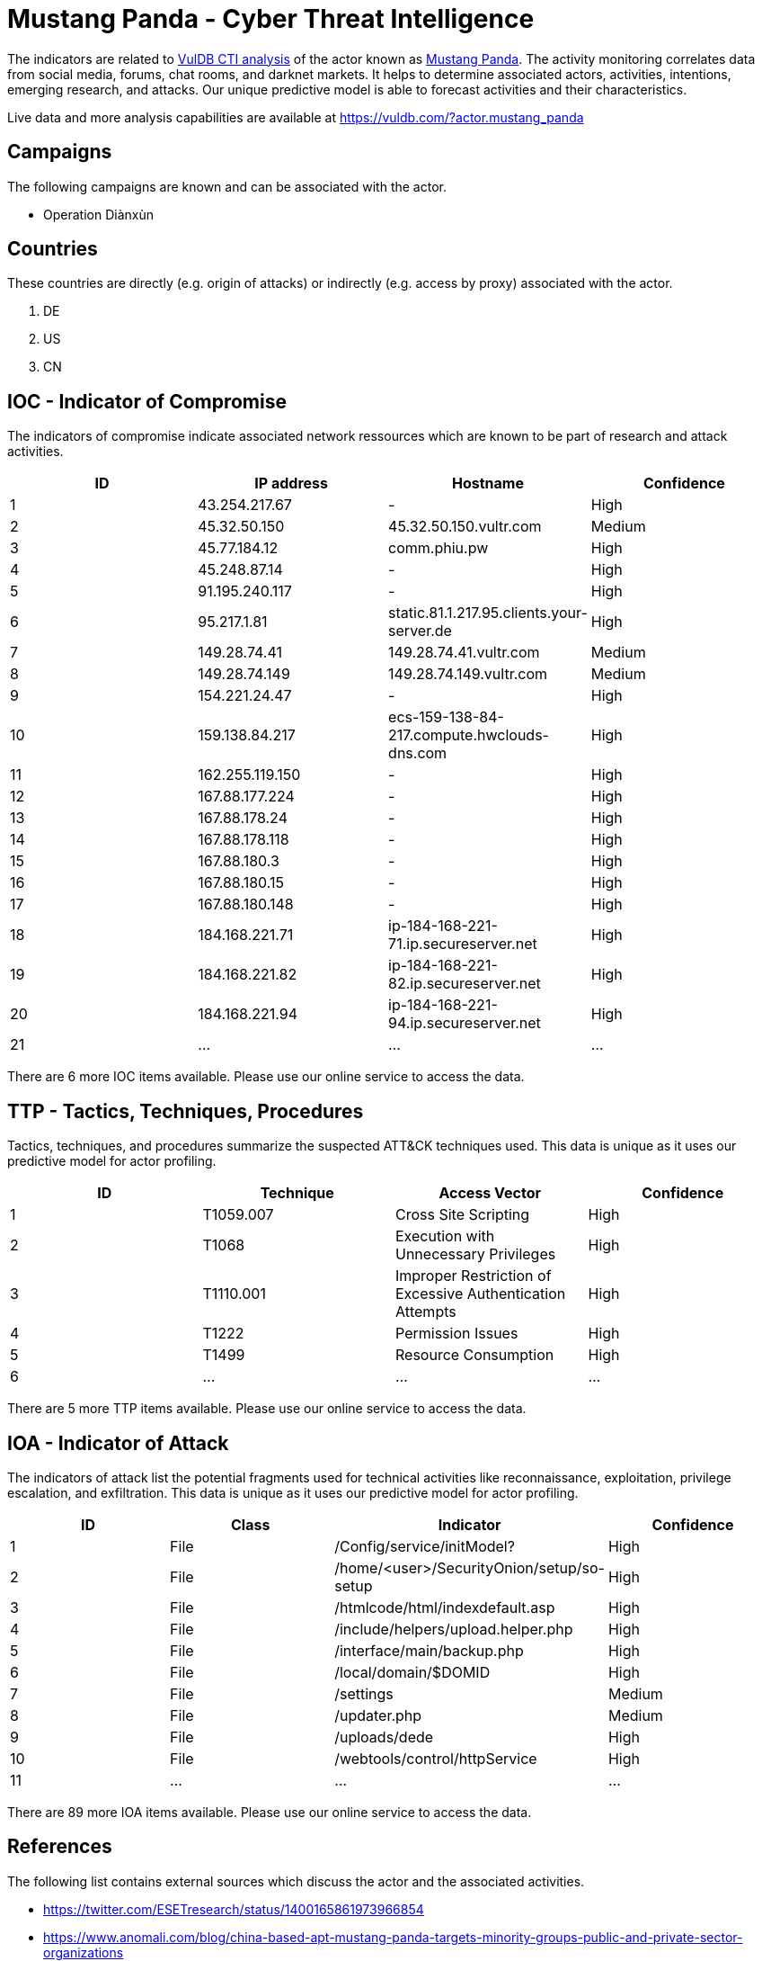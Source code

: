 = Mustang Panda - Cyber Threat Intelligence

The indicators are related to https://vuldb.com/?doc.cti[VulDB CTI analysis] of the actor known as https://vuldb.com/?actor.mustang_panda[Mustang Panda]. The activity monitoring correlates data from social media, forums, chat rooms, and darknet markets. It helps to determine associated actors, activities, intentions, emerging research, and attacks. Our unique predictive model is able to forecast activities and their characteristics.

Live data and more analysis capabilities are available at https://vuldb.com/?actor.mustang_panda

== Campaigns

The following campaigns are known and can be associated with the actor.

- Operation Diànxùn

== Countries

These countries are directly (e.g. origin of attacks) or indirectly (e.g. access by proxy) associated with the actor.

. DE
. US
. CN

== IOC - Indicator of Compromise

The indicators of compromise indicate associated network ressources which are known to be part of research and attack activities.

[options="header"]
|========================================
|ID|IP address|Hostname|Confidence
|1|43.254.217.67|-|High
|2|45.32.50.150|45.32.50.150.vultr.com|Medium
|3|45.77.184.12|comm.phiu.pw|High
|4|45.248.87.14|-|High
|5|91.195.240.117|-|High
|6|95.217.1.81|static.81.1.217.95.clients.your-server.de|High
|7|149.28.74.41|149.28.74.41.vultr.com|Medium
|8|149.28.74.149|149.28.74.149.vultr.com|Medium
|9|154.221.24.47|-|High
|10|159.138.84.217|ecs-159-138-84-217.compute.hwclouds-dns.com|High
|11|162.255.119.150|-|High
|12|167.88.177.224|-|High
|13|167.88.178.24|-|High
|14|167.88.178.118|-|High
|15|167.88.180.3|-|High
|16|167.88.180.15|-|High
|17|167.88.180.148|-|High
|18|184.168.221.71|ip-184-168-221-71.ip.secureserver.net|High
|19|184.168.221.82|ip-184-168-221-82.ip.secureserver.net|High
|20|184.168.221.94|ip-184-168-221-94.ip.secureserver.net|High
|21|...|...|...
|========================================

There are 6 more IOC items available. Please use our online service to access the data.

== TTP - Tactics, Techniques, Procedures

Tactics, techniques, and procedures summarize the suspected ATT&CK techniques used. This data is unique as it uses our predictive model for actor profiling.

[options="header"]
|========================================
|ID|Technique|Access Vector|Confidence
|1|T1059.007|Cross Site Scripting|High
|2|T1068|Execution with Unnecessary Privileges|High
|3|T1110.001|Improper Restriction of Excessive Authentication Attempts|High
|4|T1222|Permission Issues|High
|5|T1499|Resource Consumption|High
|6|...|...|...
|========================================

There are 5 more TTP items available. Please use our online service to access the data.

== IOA - Indicator of Attack

The indicators of attack list the potential fragments used for technical activities like reconnaissance, exploitation, privilege escalation, and exfiltration. This data is unique as it uses our predictive model for actor profiling.

[options="header"]
|========================================
|ID|Class|Indicator|Confidence
|1|File|/Config/service/initModel?|High
|2|File|/home/<user>/SecurityOnion/setup/so-setup|High
|3|File|/htmlcode/html/indexdefault.asp|High
|4|File|/include/helpers/upload.helper.php|High
|5|File|/interface/main/backup.php|High
|6|File|/local/domain/$DOMID|High
|7|File|/settings|Medium
|8|File|/updater.php|Medium
|9|File|/uploads/dede|High
|10|File|/webtools/control/httpService|High
|11|...|...|...
|========================================

There are 89 more IOA items available. Please use our online service to access the data.

== References

The following list contains external sources which discuss the actor and the associated activities.

* https://twitter.com/ESETresearch/status/1400165861973966854
* https://www.anomali.com/blog/china-based-apt-mustang-panda-targets-minority-groups-public-and-private-sector-organizations
* https://www.mcafee.com/enterprise/en-us/assets/reports/rp-operation-dianxun.pdf

== License

(c) https://vuldb.com/?doc.changelog[1997-2021] by https://vuldb.com/?doc.about[vuldb.com]. All data on this page is shared under the license https://creativecommons.org/licenses/by-nc-sa/4.0/[CC BY-NC-SA 4.0]. Questions? Check the https://vuldb.com/?doc.faq[FAQ], read the https://vuldb.com/?doc[documentation] or https://vuldb.com/?contact[contact us]!
